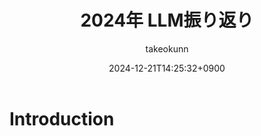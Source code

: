 :PROPERTIES:
:ID:       EBA858D5-07A6-433C-BA67-3DD927260FE0
:END:
#+TITLE: 2024年 LLM振り返り
#+AUTHOR: takeokunn
#+DESCRIPTION: description
#+DATE: 2024-12-21T14:25:32+0900
#+HUGO_BASE_DIR: ../../
#+HUGO_CATEGORIES: permanent
#+HUGO_SECTION: posts/permanent
#+HUGO_TAGS: permanent
#+HUGO_DRAFT: true
#+STARTUP: content
#+STARTUP: fold
* Introduction

